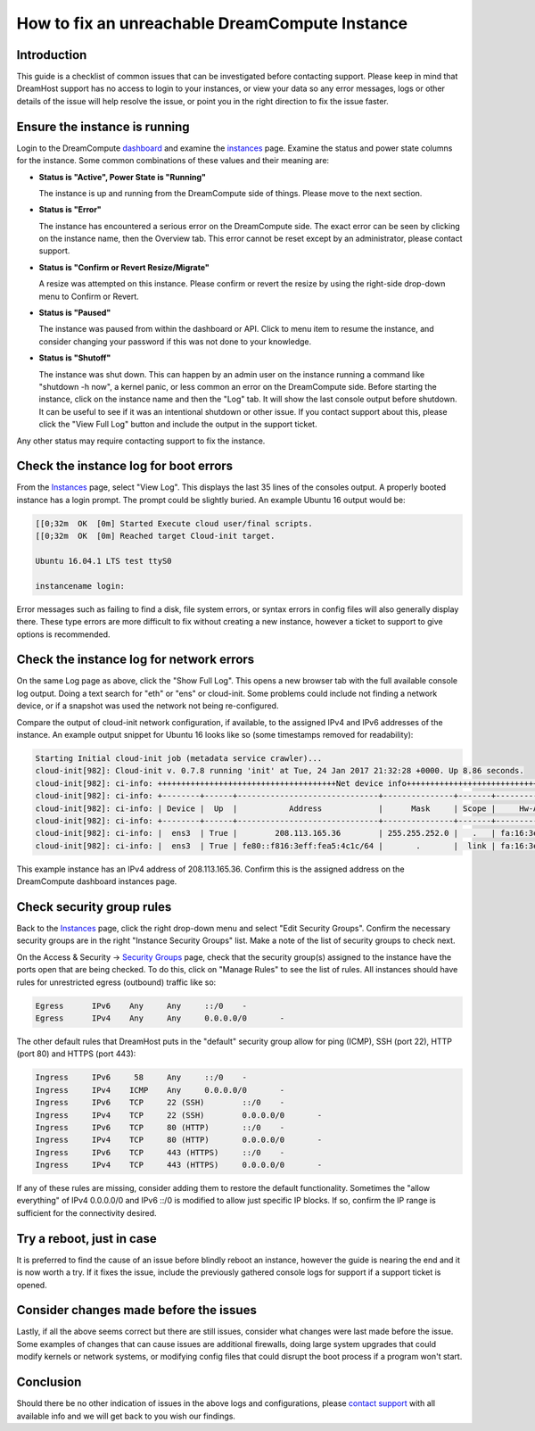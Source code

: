 ===============================================
How to fix an unreachable DreamCompute Instance
===============================================

Introduction
~~~~~~~~~~~~

This guide is a checklist of common issues that can be investigated
before contacting support.  Please keep in mind that DreamHost support has no
access to login to your instances, or view your data so any error messages,
logs or other details of the issue will help resolve the issue, or point you
in the right direction to fix the issue faster.

Ensure the instance is running
~~~~~~~~~~~~~~~~~~~~~~~~~~~~~~

Login to the DreamCompute `dashboard <https://iad2.dreamcompute.com/>`_ and
examine the `instances <https://iad2.dreamcompute.com/project/instances/>`_
page.  Examine the status and power state columns for the instance.  Some
common combinations of these values and their meaning are:

* **Status is "Active", Power State is "Running"**

  The instance is up and running from the DreamCompute side of
  things.  Please move to the next section.

* **Status is "Error"**

  The instance has encountered a serious error on the DreamCompute side.  The
  exact error can be seen by clicking on the instance name, then the Overview
  tab.  This error cannot be reset except by an administrator, please contact
  support.

* **Status is "Confirm or Revert Resize/Migrate"**

  A resize was attempted on this instance.  Please confirm or revert the resize
  by using the right-side drop-down menu to Confirm or Revert.

* **Status is "Paused"**

  The instance was paused from within the dashboard or API.  Click to menu item
  to resume the instance, and consider changing your password if this was not
  done to your knowledge.

* **Status is "Shutoff"**

  The instance was shut down.  This can happen by an admin user on the
  instance running a command like "shutdown -h now", a kernel panic, or less
  common an error on the DreamCompute side.  Before starting the instance,
  click on the instance name and then the "Log" tab.  It will show the last
  console output before shutdown.  It can be useful to see if it was an
  intentional shutdown or other issue.  If you contact support about this,
  please click the "View Full Log" button and include the output in the
  support ticket.

Any other status may require contacting support to fix the instance.

Check the instance log for boot errors
~~~~~~~~~~~~~~~~~~~~~~~~~~~~~~~~~~~~~~

From the `Instances <https://iad2.dreamcompute.com/project/instances/>`_ page,
select "View Log".  This displays the last 35 lines of the consoles output.  A
properly booted instance has a login prompt.  The prompt could be slightly
buried.  An example Ubuntu 16 output would be:

.. code-block:: console

    [[0;32m  OK  [0m] Started Execute cloud user/final scripts.
    [[0;32m  OK  [0m] Reached target Cloud-init target.

    Ubuntu 16.04.1 LTS test ttyS0

    instancename login:

Error messages such as failing to find a disk, file system errors, or syntax
errors in config files will also generally display there.  These type errors
are more difficult to fix without creating a new instance, however a ticket
to support to give options is recommended.

Check the instance log for network errors
~~~~~~~~~~~~~~~~~~~~~~~~~~~~~~~~~~~~~~~~~

On the same Log page as above, click the "Show Full Log".  This opens a new
browser tab with the full available console log output.  Doing a text search
for "eth" or "ens" or cloud-init.  Some problems could include not finding a
network device, or if a snapshot was used the network not being re-configured.

Compare the output of cloud-init network configuration, if available, to the
assigned IPv4 and IPv6 addresses of the instance.  An example output snippet
for Ubuntu 16 looks like so (some timestamps removed for readability):

.. code-block:: console

    Starting Initial cloud-init job (metadata service crawler)...
    cloud-init[982]: Cloud-init v. 0.7.8 running 'init' at Tue, 24 Jan 2017 21:32:28 +0000. Up 8.86 seconds.
    cloud-init[982]: ci-info: ++++++++++++++++++++++++++++++++++++++Net device info+++++++++++++++++++++++++++++++++++++++
    cloud-init[982]: ci-info: +--------+------+------------------------------+---------------+-------+-------------------+
    cloud-init[982]: ci-info: | Device |  Up  |           Address            |      Mask     | Scope |     Hw-Address    |
    cloud-init[982]: ci-info: +--------+------+------------------------------+---------------+-------+-------------------+
    cloud-init[982]: ci-info: |  ens3  | True |        208.113.165.36        | 255.255.252.0 |   .   | fa:16:3e:a5:4c:1c |
    cloud-init[982]: ci-info: |  ens3  | True | fe80::f816:3eff:fea5:4c1c/64 |       .       |  link | fa:16:3e:a5:4c:1c |

This example instance has an IPv4 address of 208.113.165.36.  Confirm this is
the assigned address on the DreamCompute dashboard instances page.

Check security group rules
~~~~~~~~~~~~~~~~~~~~~~~~~~

Back to the `Instances <https://iad2.dreamcompute.com/project/instances/>`_ page,
click the right drop-down menu and select "Edit Security Groups".  Confirm the
necessary security groups are in the right "Instance Security Groups" list.
Make a note of the list of security groups to check next.

On the Access & Security -> `Security Groups <https://iad2.dreamcompute.com/project/access_and_security/?tab=access_security_tabs__security_groups_tab>`_
page, check that the security group(s) assigned to the instance have the ports
open that are being checked.  To do this, click on "Manage Rules" to see the
list of rules.  All instances should have rules for unrestricted egress
(outbound) traffic like so:

.. code-block:: console

    Egress	IPv6	Any	Any	::/0	-
    Egress	IPv4	Any	Any	0.0.0.0/0	-

The other default rules that DreamHost puts in the "default" security group
allow for ping (ICMP), SSH (port 22), HTTP (port 80) and HTTPS (port 443):

.. code-block:: console

    Ingress	IPv6	 58	Any	::/0	-
    Ingress	IPv4	ICMP	Any	0.0.0.0/0	-
    Ingress	IPv6	TCP	22 (SSH)	::/0	-
    Ingress	IPv4	TCP	22 (SSH)	0.0.0.0/0	-
    Ingress	IPv6	TCP	80 (HTTP)	::/0	-
    Ingress	IPv4	TCP	80 (HTTP)	0.0.0.0/0	-
    Ingress	IPv6	TCP	443 (HTTPS)	::/0	-
    Ingress	IPv4	TCP	443 (HTTPS)	0.0.0.0/0	-

If any of these rules are missing, consider adding them to restore the default
functionality.  Sometimes the "allow everything" of IPv4 0.0.0.0/0 and IPv6
::/0 is modified to allow just specific IP blocks.  If so, confirm the IP
range is sufficient for the connectivity desired.

Try a reboot, just in case
~~~~~~~~~~~~~~~~~~~~~~~~~~

It is preferred to find the cause of an issue before blindly reboot an
instance, however the guide is nearing the end and it is now worth a try.  If
it fixes the issue, include the previously gathered console logs for support if
a support ticket is opened.

Consider changes made before the issues
~~~~~~~~~~~~~~~~~~~~~~~~~~~~~~~~~~~~~~~

Lastly, if all the above seems correct but there are still issues, consider
what changes were last made before the issue.  Some examples of changes that
can cause issues are additional firewalls, doing large system upgrades that
could modify kernels or network systems, or modifying config files that could
disrupt the boot process if a program won't start.

Conclusion
~~~~~~~~~~

Should there be no other indication of issues in the above logs and
configurations, please `contact support <https://panel.dreamhost.com/index.cgi?tree=support.msg&>`_
with all available info and we will get back to you wish our findings.

.. meta::
    :labels: dreamcompute
